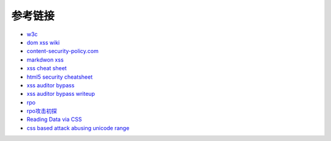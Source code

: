 参考链接
================================

- `w3c <https://w3c.github.io/webappsec-csp/>`_
- `dom xss wiki <https://github.com/wisec/domxsswiki/wiki>`_
- `content-security-policy.com <https://content-security-policy.com/>`_
- `markdwon xss <https://shubs.io/exploiting-markdown-syntax-and-telescope-persistent-xss-through-markdown-cve-2014-5144/>`_
- `xss cheat sheet <https://brutelogic.com.br/blog/cheat-sheet/>`_
- `html5 security cheatsheet <https://html5sec.org/>`_
- `xss auditor bypass <https://github.com/masatokinugawa/filterbypass>`_
- `xss auditor bypass writeup <https://www.leavesongs.com/HTML/chrome-xss-auditor-bypass-collection.html>`_
- `rpo <http://www.thespanner.co.uk/2014/03/21/rpo/>`_
- `rpo攻击初探 <http://www.zjicmisa.org/index.php/archives/127/>`_
- `Reading Data via CSS <https://curesec.com/blog/article/blog/Reading-Data-via-CSS-Injection-180.html>`_
- `css based attack abusing unicode range <http://mksben.l0.cm/2015/10/css-based-attack-abusing-unicode-range.html>`_
